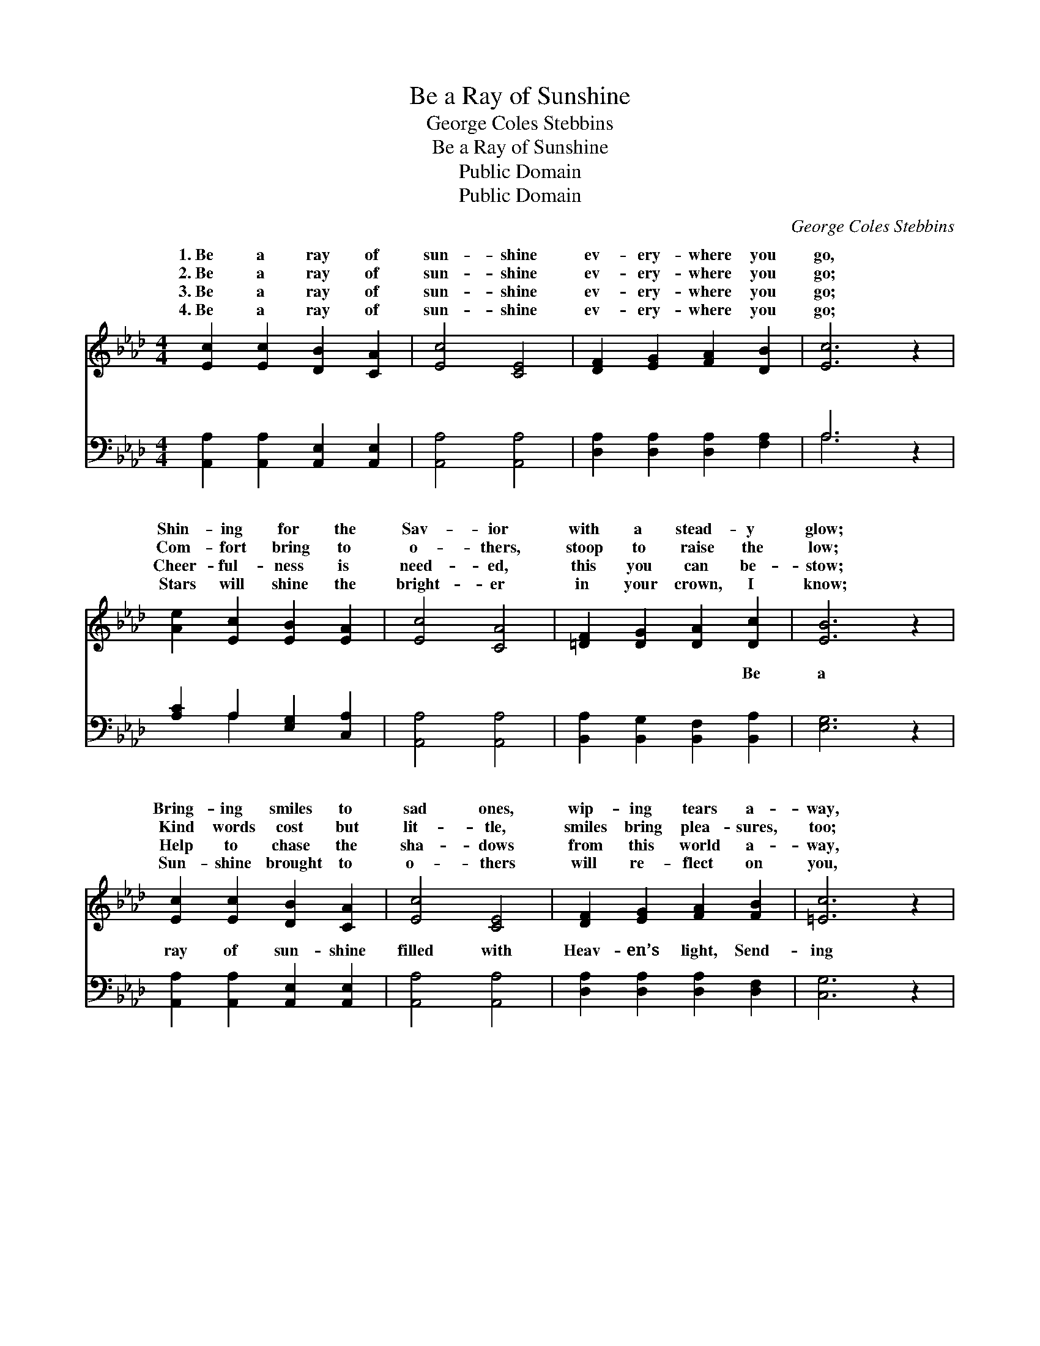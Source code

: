 X:1
T:Be a Ray of Sunshine
T:George Coles Stebbins
T:Be a Ray of Sunshine
T:Public Domain
T:Public Domain
C:George Coles Stebbins
Z:Public Domain
%%score ( 1 2 ) ( 3 4 )
L:1/8
M:4/4
K:Ab
V:1 treble 
V:2 treble 
V:3 bass 
V:4 bass 
V:1
 [Ec]2 [Ec]2 [DB]2 [CA]2 | [Ec]4 [CE]4 | [DF]2 [EG]2 [FA]2 [DB]2 | [Ec]6 z2 | %4
w: 1.~Be a ray of|sun- shine|ev- ery- where you|go,|
w: 2.~Be a ray of|sun- shine|ev- ery- where you|go;|
w: 3.~Be a ray of|sun- shine|ev- ery- where you|go;|
w: 4.~Be a ray of|sun- shine|ev- ery- where you|go;|
 [Ae]2 [Ec]2 [EB]2 [EA]2 | [Ec]4 [CA]4 | [=DF]2 [DG]2 [DA]2 [Dc]2 | [EB]6 z2 | %8
w: Shin- ing for the|Sav- ior|with a stead- y|glow;|
w: Com- fort bring to|o- thers,|stoop to raise the|low;|
w: Cheer- ful- ness is|need- ed,|this you can be-|stow;|
w: Stars will shine the|bright- er|in your crown, I|know;|
 [Ec]2 [Ec]2 [DB]2 [CA]2 | [Ec]4 [CE]4 | [DF]2 [EG]2 [FA]2 [FB]2 | [=Ec]6 z2 | %12
w: Bring- ing smiles to|sad ones,|wip- ing tears a-|way,|
w: Kind words cost but|lit- tle,|smiles bring plea- sures,|too;|
w: Help to chase the|sha- dows|from this world a-|way,|
w: Sun- shine brought to|o- thers|will re- flect on|you,|
 [FB]2 [Fc]2 [Fd]2 [Ff]2 | [Ae]4 [EA]4 | [Ec]2 [Ae]2 [GB]2 [Ec]2 | [CA]8 ||"^Refrain" c2 c2 B2 A2 | %17
w: Make your- self a|bless- ing|ev- ery pass- ing|day.||
w: They may lift a|bur- den;|let them not be|few.|Be a ray of|
w: Bring- ing joy and|glad- ness|like a shin- ing|ray.||
w: Heav’n will be the|sweet- er—|keep the end in|view.||
 c4 E4 | F2 G2 A2 B2 | [ce]6 z2 | e2 c2 B2 A2 | [cf]4 [Ae]4 | F2 G2 A2 F2 | [Be]6 z2 |] %24
w: |||||||
w: ev- ery-|you go, Shin- ing|Sav-|ior with a stead-||||
w: |||||||
w: |||||||
V:2
 x8 | x8 | x8 | x8 | x8 | x8 | x8 | x8 | x8 | x8 | x8 | x8 | x8 | x8 | x8 | x8 || e4 e4 | e8 | %18
w: ||||||||||||||||||
w: ||||||||||||||||sun- shine|where|
 f4 e4 | x8 | e4 =e4 | x8 | =d8 | x8 |] %24
w: ||||||
w: for the||y glow;||||
V:3
 [A,,A,]2 [A,,A,]2 [A,,E,]2 [A,,E,]2 | [A,,A,]4 [A,,A,]4 | [D,A,]2 [D,A,]2 [D,A,]2 [F,A,]2 | %3
w: ~ ~ ~ ~|~ ~|~ ~ ~ ~|
 A,6 z2 | [A,C]2 A,2 [E,G,]2 [C,A,]2 | [A,,A,]4 [A,,A,]4 | [B,,A,]2 [B,,G,]2 [B,,F,]2 [B,,A,]2 | %7
w: ~|~ ~ ~ ~|~ ~|~ ~ ~ Be|
 [E,G,]6 z2 | [A,,A,]2 [A,,A,]2 [A,,E,]2 [A,,E,]2 | [A,,A,]4 [A,,A,]4 | %10
w: a|ray of sun- shine|filled with|
 [D,A,]2 [D,A,]2 [D,A,]2 [D,F,]2 | [C,G,]6 z2 | [D,B,]2 [C,=A,]2 [B,,B,]2 [D,_A,]2 | %13
w: Heav- en’s light, Send-|ing|forth a mess- age|
 [C,A,]4 [A,,C]4 | [E,A,]2 [E,C]2 [E,D]2 [E,G,]2 | [A,,A,]8 || A,2 A,2 [E,G,]2 [C,A,]2 | %17
w: beau- ti-|ful and bright. *|||
 [A,,A,]4 [A,,C]4 | [D,D]2 [D,B,]2 [C,E]2 [E,D]2 | [A,C]6 z2 | [A,C]2 A,2 [E,G,]2 [C,A,]2 | %21
w: ||||
 [A,,A,]4 [A,,C]4 | [B,,A,]2 [B,,G,]2 [B,,F,]2 [B,,A,]2 | [E,G,]6 z2 |] %24
w: |||
V:4
 x8 | x8 | x8 | A,6 x2 | x2 A,2 x4 | x8 | x8 | x8 | x8 | x8 | x8 | x8 | x8 | x8 | x8 | x8 || %16
w: |||~|~||||||||||||
 A,2 A,2 x4 | x8 | x8 | x8 | x2 A,2 x4 | x8 | x8 | x8 |] %24
w: ||||||||

